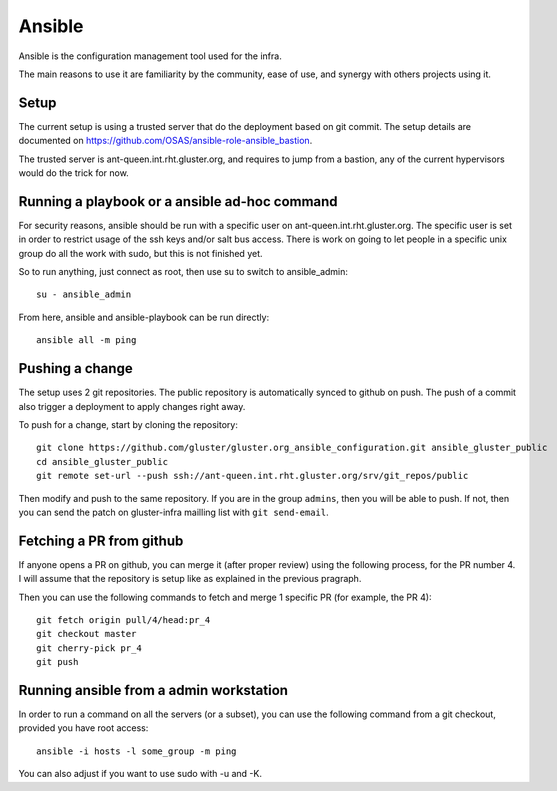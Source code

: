 Ansible
=======

Ansible is the configuration management tool used for the infra.

The main reasons to use it are familiarity by the community, ease of use, and
synergy with others projects using it.

Setup
-----

The current setup is using a trusted server that do the deployment based on git
commit. The setup details are documented on https://github.com/OSAS/ansible-role-ansible_bastion.

The trusted server is ant-queen.int.rht.gluster.org, and requires to jump from
a bastion, any of the current hypervisors would do the trick for now.

Running a playbook or a ansible ad-hoc command
----------------------------------------------

For security reasons, ansible should be run with a specific user on
ant-queen.int.rht.gluster.org.  The specific user is set in order to restrict usage
of the ssh keys and/or salt bus access. There is work on going to let people in
a specific unix group do all the work with sudo, but this is not finished yet.

So to run anything, just connect as root, then use su to switch to
ansible_admin::

    su - ansible_admin

From here, ansible and ansible-playbook can be run directly::

    ansible all -m ping

Pushing a change
----------------

The setup uses 2 git repositories. The public repository is automatically
synced to github on push. The push of a commit also trigger a deployment to
apply changes right away.

To push for a change, start by cloning the repository::

    git clone https://github.com/gluster/gluster.org_ansible_configuration.git ansible_gluster_public
    cd ansible_gluster_public
    git remote set-url --push ssh://ant-queen.int.rht.gluster.org/srv/git_repos/public

Then modify and push to the same repository. If you are in the group ``admins``,
then you will be able to push.  If not, then you can send the patch on
gluster-infra mailling list with ``git send-email``.

Fetching a PR from github
-------------------------

If anyone opens a PR on github, you can merge it (after proper review) using the
following process, for the PR number 4. I will assume that the repository is setup
like as explained in the previous pragraph.

Then you can use the following commands to fetch and merge 1 specific PR (for example, the PR 4)::

    git fetch origin pull/4/head:pr_4
    git checkout master
    git cherry-pick pr_4
    git push

Running ansible from a admin workstation
----------------------------------------

In order to run a command on all the servers (or a subset), you can use the following command from
a git checkout, provided you have root access::

    ansible -i hosts -l some_group -m ping

You can also adjust if you want to use sudo with -u and -K.
